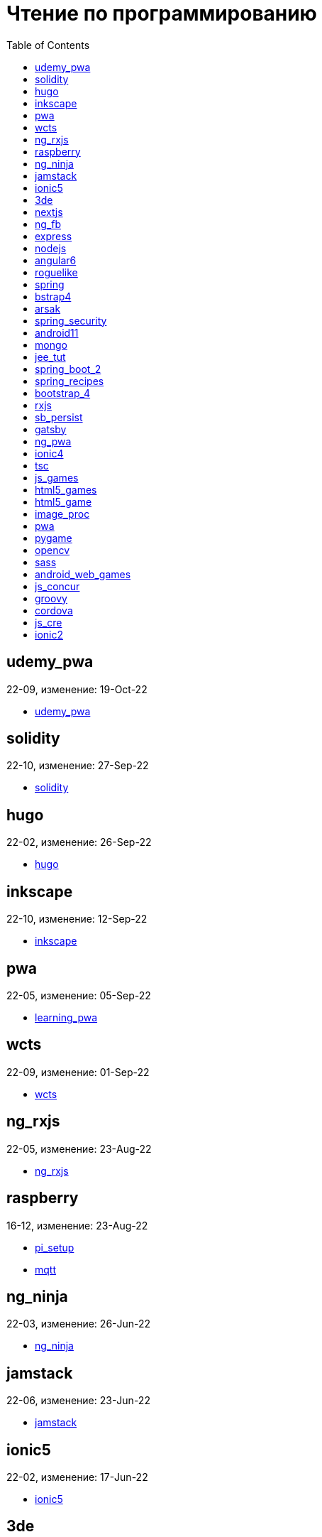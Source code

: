= Чтение по программированию
:toc: right


== udemy_pwa

22-09, изменение: 19-Oct-22

- link:22-09/udemy_pwa_code/udemy_pwa.html[udemy_pwa]

== solidity

22-10, изменение: 27-Sep-22

- link:22-10/solidity_code/solidity.html[solidity]

== hugo

22-02, изменение: 26-Sep-22

- link:22-02/hugo_code/hugo.html[hugo]

== inkscape

22-10, изменение: 12-Sep-22

- link:22-10/inkscape_code/inkscape.html[inkscape]

== pwa

22-05, изменение: 05-Sep-22

- link:22-05/pwa_code/learning_pwa.html[learning_pwa]

== wcts

22-09, изменение: 01-Sep-22

- link:22-09/wcts_code/wcts.html[wcts]

== ng_rxjs

22-05, изменение: 23-Aug-22

- link:22-05/ng_rxjs_code/ng_rxjs.html[ng_rxjs]

== raspberry

16-12, изменение: 23-Aug-22

- link:16-12/raspberry_code/pi_setup.html[pi_setup]
- link:16-12/raspberry_code/mqtt.html[mqtt]

== ng_ninja

22-03, изменение: 26-Jun-22

- link:22-03/ng_ninja_code/ng_ninja.html[ng_ninja]

== jamstack

22-06, изменение: 23-Jun-22

- link:22-06/jamstack_code/jamstack.html[jamstack]

== ionic5

22-02, изменение: 17-Jun-22

- link:22-02/ionic5_code/ionic5.html[ionic5]

== 3de

22-04, изменение: 14-Jun-22

- link:22-04/3de_code/3de.html[3de]

== nextjs

22-06, изменение: 14-Jun-22

- link:22-06/nextjs_code/nextjs.html[nextjs]

== ng_fb

21-03, изменение: 05-May-22

- link:21-03/ng_fb_code/nb_fb.html[nb_fb]

== express

22-02, изменение: 12-Apr-22

- link:22-02/express_code/express.html[express]

== nodejs

18-11, изменение: 12-Apr-22

- link:18-11/nodejs_code/nodejs.html[nodejs]

== angular6

18-10, изменение: 05-Apr-22

- link:18-10/angular6_code/angular-directives.html[angular-directives]
- link:18-10/angular6_code/angular6.html[angular6]
- link:18-10/angular6_code/ng_heroes.html[ng_heroes]
- link:18-10/angular6_code/ng_tut.html[ng_tut]

== roguelike

22-01, изменение: 13-Feb-22

- link:22-01/roguelike_code/phaser.html[phaser]

== spring

22-02, изменение: 11-Feb-22

- link:22-02/spring_code/spring.html[spring]

== bstrap4

21-11, изменение: 30-Jan-22

- link:21-11/bstrap4_code/bstrap4.html[bstrap4]

== arsak

21-10, изменение: 26-Jan-22

- link:21-10/arsak_code/arsak.html[arsak]

== spring_security

20-11, изменение: 20-Jan-22

- link:20-11/spring_security_code/jwt.html[jwt]

== android11

21-09, изменение: 08-Jan-22

- link:21-09/android11_code/android11.html[android11]

== mongo

15-11, изменение: 13-Jul-21

- link:15-11/mongo_code/mongo.html[mongo]

== jee_tut

21-05, изменение: 27-May-21

- link:21-05/jee_tut_code/persist.html[persist]

== spring_boot_2

18-12, изменение: 19-May-21

- link:18-12/spring_boot_2_code/springboot2.html[springboot2]

== spring_recipes

15-12, изменение: 02-May-21

- link:15-12/spring_recipes_code/soap.html[soap]

== bootstrap_4

17-03, изменение: 20-Feb-21

- link:17-03/bootstrap_4_code/bs4.html[bs4]

== rxjs

17-09, изменение: 09-Feb-21

- link:17-09/rxjs_code/rxjs.html[rxjs]

== sb_persist

20-04, изменение: 21-Dec-20

- link:20-04/sb_persist_code/sb_persist.html[sb_persist]

== gatsby

20-08, изменение: 06-Dec-20

- link:20-08/gatsby_code/gatsby.html[gatsby]

== ng_pwa

19-05, изменение: 21-Jul-20

- link:19-05/ng_pwa_code/ng_pwa.html[ng_pwa]
- link:19-05/ng_pwa_code/angularfire.html[angularfire]

== ionic4

19-02, изменение: 05-May-20

- link:19-02/ionic4_code/hackernews.html[hackernews]
- link:19-02/ionic4_code/router.html[router]

== tsc

19-09, изменение: 06-Feb-20

- link:19-09/tsc_code/tsc.html[tsc]

== js_games

15-10, изменение: 30-Dec-19

- link:15-10/js_games_code/js_games.html[js_games]

== html5_games

15-07, изменение: 27-Dec-19

- link:15-07/html5_games_code/html5_games.html[html5_games]

== html5_game

18-01, изменение: 24-Dec-19

- link:18-01/html5_game_code/html5_game.html[html5_game]

== image_proc

19-08, изменение: 14-Sep-19

- link:19-08/image_proc_code/image_proc.html[image_proc]

== pwa

18-05, изменение: 11-Sep-19

- link:18-05/pwa_code/pwa.html[pwa]
- link:18-05/pwa_code/background-sync.html[background-sync]

== pygame

19-09, изменение: 08-Sep-19

- link:19-09/pygame_code/pygame.html[pygame]

== opencv

19-08, изменение: 26-Aug-19

- link:19-08/opencv_code/opencv.html[opencv]

== sass

17-05, изменение: 13-May-19

- link:17-05/sass_code/sass.html[sass]

== android_web_games

13-01, изменение: 11-May-19

- link:13-01/android_web_games_code/game.html[game]

== js_concur

16-11, изменение: 10-May-19

- link:16-11/js_concur_code/eventloop.html[eventloop]

== groovy

18-05, изменение: 09-May-19

- link:18-05/groovy_code/xml-docs.html[xml-docs]
- link:18-05/groovy_code/venkat.html[venkat]
- link:18-05/groovy_code/gdk.html[gdk]
- link:18-05/groovy_code/gdk-docs.html[gdk-docs]

== cordova

16-09, изменение: 26-Apr-19

- link:16-09/cordova_code/cordova.html[cordova]

== js_cre

17-01, изменение: 26-Apr-19

- link:17-01/js_cre_code/audiovideo.html[audiovideo]

== ionic2

17-05, изменение: 12-Apr-19

- link:17-05/ionic2_code/typescript.html[typescript]
- link:17-05/ionic2_code/socialsharing.html[socialsharing]
- link:17-05/ionic2_code/ionicforms.html[ionicforms]
